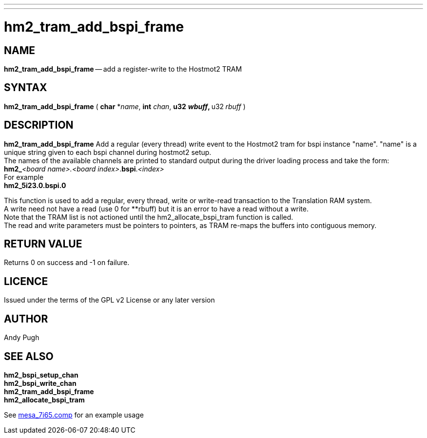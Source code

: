---
---
:skip-front-matter:

= hm2_tram_add_bspi_frame

:manmanual: HAL Components
:mansource: ../man/man3/hm2_tram_add_bspi_frame.asciidoc
:man version : 


== NAME

**hm2_tram_add_bspi_frame** -- add a register-write to the Hostmot2 TRAM



== SYNTAX
**hm2_tram_add_bspi_frame** ( **char** *__name__, **int** __chan__, **u32** **__wbuff__, **u32** **__rbuff__ )



== DESCRIPTION
**hm2_tram_add_bspi_frame** Add a regular (every thread) write event to the 
Hostmot2 tram for bspi instance "name". "name" is a unique string given to each 
bspi channel during hostmot2 setup. +
The names of the available
channels are printed to standard output during the driver loading process and 
take the form: +
**hm2_**__<board name>.<board index>__.**bspi**.__<index>__ +
For example +
**hm2_5i23.0.bspi.0**

This function is used to add a regular, every thread, write or write-read 
transaction to the Translation RAM system. +
A write need not have a read (use 0
for **rbuff) but it is an error to have a read without a write. +
Note that the 
TRAM list is not actioned until the hm2_allocate_bspi_tram function is called. +
The read and write parameters must be pointers to pointers, as TRAM re-maps the 
buffers into contiguous memory. 



== RETURN VALUE
Returns 0 on success and -1 on failure.

== LICENCE
Issued under the terms of the GPL v2 License or any later version

== AUTHOR
Andy Pugh

== SEE ALSO
**hm2_bspi_setup_chan** +
**hm2_bspi_write_chan** +
**hm2_tram_add_bspi_frame** +
**hm2_allocate_bspi_tram** +

See link:https://github.com/machinekit/machinekit/blob/master/src/hal/drivers/mesa_7i65.comp[mesa_7i65.comp] for an example usage
